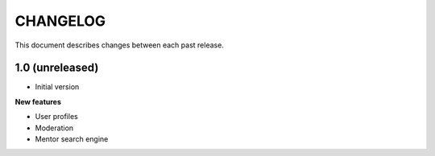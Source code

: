 CHANGELOG
=========

This document describes changes between each past release.

1.0 (unreleased)
----------------

- Initial version

**New features**

- User profiles
- Moderation
- Mentor search engine
